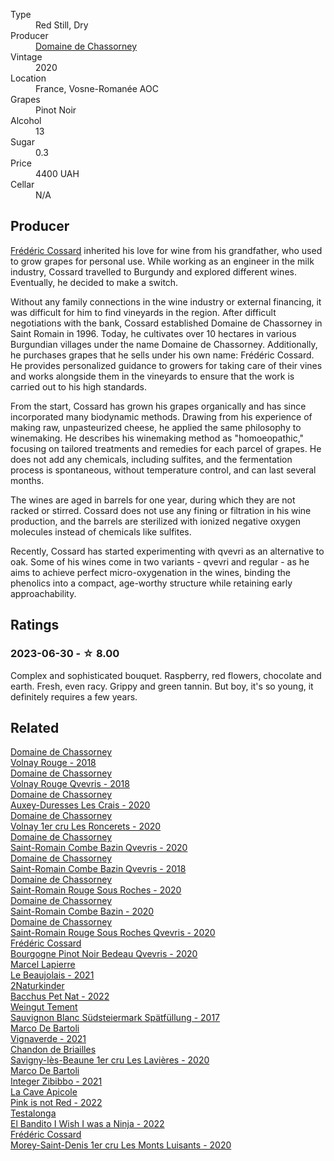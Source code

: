 #+attr_html: :class wine-main-image
[[file:/images/20/f7f848-0da6-4ac8-8769-4d64e4603219/2023-07-02-14-19-49-IMG-8075@512.webp]]

- Type :: Red Still, Dry
- Producer :: [[barberry:/producers/695d69a4-8d84-4efa-88ce-4ffbc0dd24e1][Domaine de Chassorney]]
- Vintage :: 2020
- Location :: France, Vosne-Romanée AOC
- Grapes :: Pinot Noir
- Alcohol :: 13
- Sugar :: 0.3
- Price :: 4400 UAH
- Cellar :: N/A

** Producer

[[barberry:/producers/3fe6e72f-cabd-4020-8635-0b830f106fda][Frédéric Cossard]] inherited his love for wine from his grandfather, who used to grow grapes for personal use. While working as an engineer in the milk industry, Cossard travelled to Burgundy and explored different wines. Eventually, he decided to make a switch.

Without any family connections in the wine industry or external financing, it was difficult for him to find vineyards in the region. After difficult negotiations with the bank, Cossard established Domaine de Chassorney in Saint Romain in 1996. Today, he cultivates over 10 hectares in various Burgundian villages under the name Domaine de Chassorney. Additionally, he purchases grapes that he sells under his own name: Frédéric Cossard. He provides personalized guidance to growers for taking care of their vines and works alongside them in the vineyards to ensure that the work is carried out to his high standards.

From the start, Cossard has grown his grapes organically and has since incorporated many biodynamic methods. Drawing from his experience of making raw, unpasteurized cheese, he applied the same philosophy to winemaking. He describes his winemaking method as "homoeopathic," focusing on tailored treatments and remedies for each parcel of grapes. He does not add any chemicals, including sulfites, and the fermentation process is spontaneous, without temperature control, and can last several months.

The wines are aged in barrels for one year, during which they are not racked or stirred. Cossard does not use any fining or filtration in his wine production, and the barrels are sterilized with ionized negative oxygen molecules instead of chemicals like sulfites.

Recently, Cossard has started experimenting with qvevri as an alternative to oak. Some of his wines come in two variants - qvevri and regular - as he aims to achieve perfect micro-oxygenation in the wines, binding the phenolics into a compact, age-worthy structure while retaining early approachability.

** Ratings

*** 2023-06-30 - ☆ 8.00

Complex and sophisticated bouquet. Raspberry, red flowers, chocolate and earth. Fresh, even racy. Grippy and green tannin. But boy, it's so young, it definitely requires a few years.

** Related

#+begin_export html
<div class="flex-container">
  <a class="flex-item flex-item-left" href="/wines/32096c0a-1b08-4f19-8822-b647c4464ba3.html">
    <img class="flex-bottle" src="/images/32/096c0a-1b08-4f19-8822-b647c4464ba3/2023-07-01-08-02-31-IMG-8055@512.webp"></img>
    <section class="h">Domaine de Chassorney</section>
    <section class="h text-bolder">Volnay Rouge - 2018</section>
  </a>

  <a class="flex-item flex-item-right" href="/wines/57a57940-2f64-4413-bfcd-50bb71e625b8.html">
    <img class="flex-bottle" src="/images/57/a57940-2f64-4413-bfcd-50bb71e625b8/2023-07-01-08-02-57-IMG-8058@512.webp"></img>
    <section class="h">Domaine de Chassorney</section>
    <section class="h text-bolder">Volnay Rouge Qvevris - 2018</section>
  </a>

  <a class="flex-item flex-item-left" href="/wines/59aa0d3a-c034-496b-aed9-394580683f69.html">
    <img class="flex-bottle" src="/images/59/aa0d3a-c034-496b-aed9-394580683f69/2023-07-02-14-15-37-IMG-8072@512.webp"></img>
    <section class="h">Domaine de Chassorney</section>
    <section class="h text-bolder">Auxey-Duresses Les Crais - 2020</section>
  </a>

  <a class="flex-item flex-item-right" href="/wines/6c129f60-fcfd-4932-8e19-21658792599a.html">
    <img class="flex-bottle" src="/images/6c/129f60-fcfd-4932-8e19-21658792599a/2023-07-02-14-23-45-IMG-8080@512.webp"></img>
    <section class="h">Domaine de Chassorney</section>
    <section class="h text-bolder">Volnay 1er cru Les Roncerets - 2020</section>
  </a>

  <a class="flex-item flex-item-left" href="/wines/a8ec8816-1a2f-471d-a57e-aa8d5ca5550d.html">
    <img class="flex-bottle" src="/images/a8/ec8816-1a2f-471d-a57e-aa8d5ca5550d/2023-07-01-08-00-54-IMG-8061@512.webp"></img>
    <section class="h">Domaine de Chassorney</section>
    <section class="h text-bolder">Saint-Romain Combe Bazin Qvevris - 2020</section>
  </a>

  <a class="flex-item flex-item-right" href="/wines/c43f0a9e-3443-40f4-9c4c-8878f6493227.html">
    <img class="flex-bottle" src="/images/c4/3f0a9e-3443-40f4-9c4c-8878f6493227/2023-05-20-10-51-03-7511D727-4E83-4597-93C7-1E8932FC02B4-1-105-c@512.webp"></img>
    <section class="h">Domaine de Chassorney</section>
    <section class="h text-bolder">Saint-Romain Combe Bazin Qvevris - 2018</section>
  </a>

  <a class="flex-item flex-item-left" href="/wines/cadec190-bdd1-4a2c-8d58-8e8d47cf1316.html">
    <img class="flex-bottle" src="/images/ca/dec190-bdd1-4a2c-8d58-8e8d47cf1316/2023-07-01-08-01-30-IMG-8049@512.webp"></img>
    <section class="h">Domaine de Chassorney</section>
    <section class="h text-bolder">Saint-Romain Rouge Sous Roches - 2020</section>
  </a>

  <a class="flex-item flex-item-right" href="/wines/e343be52-bee1-4d33-aa4f-63dee3e8d8a4.html">
    <img class="flex-bottle" src="/images/e3/43be52-bee1-4d33-aa4f-63dee3e8d8a4/2023-07-01-08-00-31-IMG-8063@512.webp"></img>
    <section class="h">Domaine de Chassorney</section>
    <section class="h text-bolder">Saint-Romain Combe Bazin - 2020</section>
  </a>

  <a class="flex-item flex-item-left" href="/wines/f88d9454-ce7a-4e83-a3cc-f8afe6622083.html">
    <img class="flex-bottle" src="/images/f8/8d9454-ce7a-4e83-a3cc-f8afe6622083/2023-07-01-08-01-50-IMG-8053@512.webp"></img>
    <section class="h">Domaine de Chassorney</section>
    <section class="h text-bolder">Saint-Romain Rouge Sous Roches Qvevris - 2020</section>
  </a>

  <a class="flex-item flex-item-right" href="/wines/2bc9cee5-97b2-4214-bf30-71361b71144e.html">
    <img class="flex-bottle" src="/images/2b/c9cee5-97b2-4214-bf30-71361b71144e/2023-07-02-14-21-35-IMG-8077@512.webp"></img>
    <section class="h">Frédéric Cossard</section>
    <section class="h text-bolder">Bourgogne Pinot Noir Bedeau Qvevris - 2020</section>
  </a>

  <a class="flex-item flex-item-left" href="/wines/3331728d-cbbf-49f6-bad3-c6bb043def40.html">
    <img class="flex-bottle" src="/images/33/31728d-cbbf-49f6-bad3-c6bb043def40/2023-07-02-14-25-52-IMG-8095@512.webp"></img>
    <section class="h">Marcel Lapierre</section>
    <section class="h text-bolder">Le Beaujolais - 2021</section>
  </a>

  <a class="flex-item flex-item-right" href="/wines/38bbfd42-6255-48c2-ba83-36b29c9e2b2b.html">
    <img class="flex-bottle" src="/images/38/bbfd42-6255-48c2-ba83-36b29c9e2b2b/2023-07-01-09-09-53-IMG-8066@512.webp"></img>
    <section class="h">2Naturkinder</section>
    <section class="h text-bolder">Bacchus Pet Nat - 2022</section>
  </a>

  <a class="flex-item flex-item-left" href="/wines/67b1bff3-17d8-4eeb-b8b8-07030edb41ac.html">
    <img class="flex-bottle" src="/images/67/b1bff3-17d8-4eeb-b8b8-07030edb41ac/2023-07-01-09-04-49-IMG-8039@512.webp"></img>
    <section class="h">Weingut Tement</section>
    <section class="h text-bolder">Sauvignon Blanc Südsteiermark Spätfüllung - 2017</section>
  </a>

  <a class="flex-item flex-item-right" href="/wines/8d579b38-f1d2-45bd-b7fb-1da5846cb9cd.html">
    <img class="flex-bottle" src="/images/unknown-wine.webp"></img>
    <section class="h">Marco De Bartoli</section>
    <section class="h text-bolder">Vignaverde - 2021</section>
  </a>

  <a class="flex-item flex-item-left" href="/wines/9a397c29-f2e6-484f-a732-457c18f5280c.html">
    <img class="flex-bottle" src="/images/9a/397c29-f2e6-484f-a732-457c18f5280c/2023-07-02-14-14-04-IMG-8069@512.webp"></img>
    <section class="h">Chandon de Briailles</section>
    <section class="h text-bolder">Savigny-lès-Beaune 1er cru Les Lavières - 2020</section>
  </a>

  <a class="flex-item flex-item-right" href="/wines/a6befdd9-488a-47f7-9c87-16778ea321d2.html">
    <img class="flex-bottle" src="/images/a6/befdd9-488a-47f7-9c87-16778ea321d2/2023-07-01-09-06-28-IMG-8042@512.webp"></img>
    <section class="h">Marco De Bartoli</section>
    <section class="h text-bolder">Integer Zibibbo - 2021</section>
  </a>

  <a class="flex-item flex-item-left" href="/wines/cffbb147-eb1b-411a-9c17-4814fc286078.html">
    <img class="flex-bottle" src="/images/cf/fbb147-eb1b-411a-9c17-4814fc286078/2023-07-01-09-07-36-IMG-8046@512.webp"></img>
    <section class="h">La Cave Apicole</section>
    <section class="h text-bolder">Pink is not Red - 2022</section>
  </a>

  <a class="flex-item flex-item-right" href="/wines/da22054b-8886-4194-9e2c-e3a798aaa374.html">
    <img class="flex-bottle" src="/images/da/22054b-8886-4194-9e2c-e3a798aaa374/2023-07-01-09-03-49-IMG-8035@512.webp"></img>
    <section class="h">Testalonga</section>
    <section class="h text-bolder">El Bandito I Wish I was a Ninja - 2022</section>
  </a>

  <a class="flex-item flex-item-left" href="/wines/dcc66383-0e9e-467c-9736-32e5fef74fb2.html">
    <img class="flex-bottle" src="/images/dc/c66383-0e9e-467c-9736-32e5fef74fb2/2023-07-02-14-24-41-IMG-8083@512.webp"></img>
    <section class="h">Frédéric Cossard</section>
    <section class="h text-bolder">Morey-Saint-Denis 1er cru Les Monts Luisants - 2020</section>
  </a>

</div>
#+end_export
